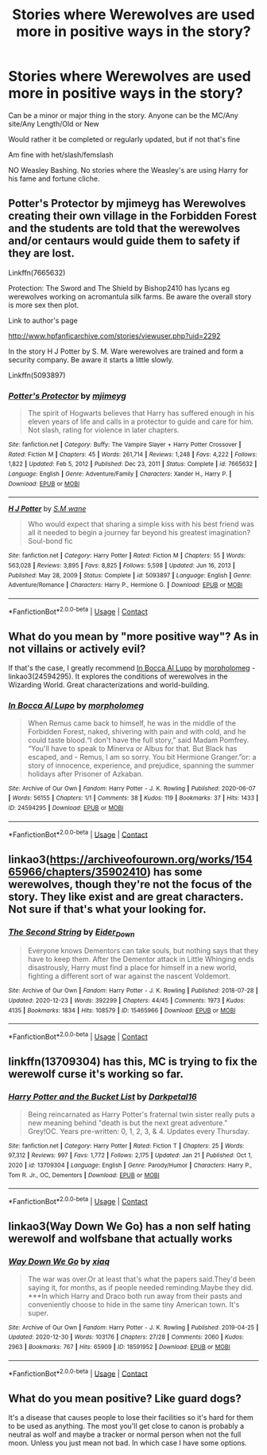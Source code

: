 #+TITLE: Stories where Werewolves are used more in positive ways in the story?

* Stories where Werewolves are used more in positive ways in the story?
:PROPERTIES:
:Author: NotSoSnarky
:Score: 11
:DateUnix: 1611635513.0
:DateShort: 2021-Jan-26
:FlairText: Request
:END:
Can be a minor or major thing in the story. Anyone can be the MC/Any site/Any Length/Old or New

Would rather it be completed or regularly updated, but if not that's fine

Am fine with het/slash/femslash

NO Weasley Bashing. No stories where the Weasley's are using Harry for his fame and fortune cliche.


** Potter's Protector by mjimeyg has Werewolves creating their own village in the Forbidden Forest and the students are told that the werewolves and/or centaurs would guide them to safety if they are lost.

Linkffn(7665632)

Protection: The Sword and The Shield by Bishop2410 has lycans eg werewolves working on acromantula silk farms. Be aware the overall story is more sex then plot.

Link to author's page

[[http://www.hpfanficarchive.com/stories/viewuser.php?uid=2292]]

In the story H J Potter by S. M. Ware werewolves are trained and form a security company. Be aware it starts a little slowly.

Linkffn(5093897)
:PROPERTIES:
:Author: reddog44mag
:Score: 5
:DateUnix: 1611640219.0
:DateShort: 2021-Jan-26
:END:

*** [[https://www.fanfiction.net/s/7665632/1/][*/Potter's Protector/*]] by [[https://www.fanfiction.net/u/1282867/mjimeyg][/mjimeyg/]]

#+begin_quote
  The spirit of Hogwarts believes that Harry has suffered enough in his eleven years of life and calls in a protector to guide and care for him. Not slash, rating for violence in later chapters.
#+end_quote

^{/Site/:} ^{fanfiction.net} ^{*|*} ^{/Category/:} ^{Buffy:} ^{The} ^{Vampire} ^{Slayer} ^{+} ^{Harry} ^{Potter} ^{Crossover} ^{*|*} ^{/Rated/:} ^{Fiction} ^{M} ^{*|*} ^{/Chapters/:} ^{45} ^{*|*} ^{/Words/:} ^{261,714} ^{*|*} ^{/Reviews/:} ^{1,248} ^{*|*} ^{/Favs/:} ^{4,222} ^{*|*} ^{/Follows/:} ^{1,822} ^{*|*} ^{/Updated/:} ^{Feb} ^{5,} ^{2012} ^{*|*} ^{/Published/:} ^{Dec} ^{23,} ^{2011} ^{*|*} ^{/Status/:} ^{Complete} ^{*|*} ^{/id/:} ^{7665632} ^{*|*} ^{/Language/:} ^{English} ^{*|*} ^{/Genre/:} ^{Adventure/Family} ^{*|*} ^{/Characters/:} ^{Xander} ^{H.,} ^{Harry} ^{P.} ^{*|*} ^{/Download/:} ^{[[http://www.ff2ebook.com/old/ffn-bot/index.php?id=7665632&source=ff&filetype=epub][EPUB]]} ^{or} ^{[[http://www.ff2ebook.com/old/ffn-bot/index.php?id=7665632&source=ff&filetype=mobi][MOBI]]}

--------------

[[https://www.fanfiction.net/s/5093897/1/][*/H J Potter/*]] by [[https://www.fanfiction.net/u/1521716/S-M-wane][/S.M wane/]]

#+begin_quote
  Who would expect that sharing a simple kiss with his best friend was all it needed to begin a journey far beyond his greatest imagination? Soul-bond fic
#+end_quote

^{/Site/:} ^{fanfiction.net} ^{*|*} ^{/Category/:} ^{Harry} ^{Potter} ^{*|*} ^{/Rated/:} ^{Fiction} ^{M} ^{*|*} ^{/Chapters/:} ^{55} ^{*|*} ^{/Words/:} ^{563,028} ^{*|*} ^{/Reviews/:} ^{3,895} ^{*|*} ^{/Favs/:} ^{8,825} ^{*|*} ^{/Follows/:} ^{5,598} ^{*|*} ^{/Updated/:} ^{Jun} ^{16,} ^{2013} ^{*|*} ^{/Published/:} ^{May} ^{28,} ^{2009} ^{*|*} ^{/Status/:} ^{Complete} ^{*|*} ^{/id/:} ^{5093897} ^{*|*} ^{/Language/:} ^{English} ^{*|*} ^{/Genre/:} ^{Adventure/Romance} ^{*|*} ^{/Characters/:} ^{Harry} ^{P.,} ^{Hermione} ^{G.} ^{*|*} ^{/Download/:} ^{[[http://www.ff2ebook.com/old/ffn-bot/index.php?id=5093897&source=ff&filetype=epub][EPUB]]} ^{or} ^{[[http://www.ff2ebook.com/old/ffn-bot/index.php?id=5093897&source=ff&filetype=mobi][MOBI]]}

--------------

*FanfictionBot*^{2.0.0-beta} | [[https://github.com/FanfictionBot/reddit-ffn-bot/wiki/Usage][Usage]] | [[https://www.reddit.com/message/compose?to=tusing][Contact]]
:PROPERTIES:
:Author: FanfictionBot
:Score: 1
:DateUnix: 1611640242.0
:DateShort: 2021-Jan-26
:END:


** What do you mean by "more positive way"? As in not villains or actively evil?

If that's the case, I greatly recommend [[https://archiveofourown.org/works/24594295][In Bocca Al Lupo]] by [[https://archiveofourown.org/users/morpholomeg/pseuds/morpholomeg][morpholomeg]] - linkao3(24594295). It explores the conditions of werewolves in the Wizarding World. Great characterizations and world-building.
:PROPERTIES:
:Author: BlueThePineapple
:Score: 3
:DateUnix: 1611641181.0
:DateShort: 2021-Jan-26
:END:

*** [[https://archiveofourown.org/works/24594295][*/In Bocca Al Lupo/*]] by [[https://www.archiveofourown.org/users/morpholomeg/pseuds/morpholomeg][/morpholomeg/]]

#+begin_quote
  When Remus came back to himself, he was in the middle of the Forbidden Forest, naked, shivering with pain and with cold, and he could taste blood.“I don't have the full story,” said Madam Pomfrey. “You'll have to speak to Minerva or Albus for that. But Black has escaped, and - Remus, I am so sorry. You bit Hermione Granger.”or: a story of innocence, experience, and prejudice, spanning the summer holidays after Prisoner of Azkaban.
#+end_quote

^{/Site/:} ^{Archive} ^{of} ^{Our} ^{Own} ^{*|*} ^{/Fandom/:} ^{Harry} ^{Potter} ^{-} ^{J.} ^{K.} ^{Rowling} ^{*|*} ^{/Published/:} ^{2020-06-07} ^{*|*} ^{/Words/:} ^{56155} ^{*|*} ^{/Chapters/:} ^{1/1} ^{*|*} ^{/Comments/:} ^{38} ^{*|*} ^{/Kudos/:} ^{119} ^{*|*} ^{/Bookmarks/:} ^{37} ^{*|*} ^{/Hits/:} ^{1433} ^{*|*} ^{/ID/:} ^{24594295} ^{*|*} ^{/Download/:} ^{[[https://archiveofourown.org/downloads/24594295/In%20Bocca%20Al%20Lupo.epub?updated_at=1604764550][EPUB]]} ^{or} ^{[[https://archiveofourown.org/downloads/24594295/In%20Bocca%20Al%20Lupo.mobi?updated_at=1604764550][MOBI]]}

--------------

*FanfictionBot*^{2.0.0-beta} | [[https://github.com/FanfictionBot/reddit-ffn-bot/wiki/Usage][Usage]] | [[https://www.reddit.com/message/compose?to=tusing][Contact]]
:PROPERTIES:
:Author: FanfictionBot
:Score: 1
:DateUnix: 1611641202.0
:DateShort: 2021-Jan-26
:END:


** linkao3([[https://archiveofourown.org/works/15465966/chapters/35902410]]) has some werewolves, though they're not the focus of the story. They like exist and are great characters. Not sure if that's what your looking for.
:PROPERTIES:
:Author: RobinEgberts
:Score: 3
:DateUnix: 1611648731.0
:DateShort: 2021-Jan-26
:END:

*** [[https://archiveofourown.org/works/15465966][*/The Second String/*]] by [[https://www.archiveofourown.org/users/Eider_Down/pseuds/Eider_Down][/Eider_Down/]]

#+begin_quote
  Everyone knows Dementors can take souls, but nothing says that they have to keep them. After the Dementor attack in Little Whinging ends disastrously, Harry must find a place for himself in a new world, fighting a different sort of war against the nascent Voldemort.
#+end_quote

^{/Site/:} ^{Archive} ^{of} ^{Our} ^{Own} ^{*|*} ^{/Fandom/:} ^{Harry} ^{Potter} ^{-} ^{J.} ^{K.} ^{Rowling} ^{*|*} ^{/Published/:} ^{2018-07-28} ^{*|*} ^{/Updated/:} ^{2020-12-23} ^{*|*} ^{/Words/:} ^{392299} ^{*|*} ^{/Chapters/:} ^{44/45} ^{*|*} ^{/Comments/:} ^{1973} ^{*|*} ^{/Kudos/:} ^{4135} ^{*|*} ^{/Bookmarks/:} ^{1834} ^{*|*} ^{/Hits/:} ^{108579} ^{*|*} ^{/ID/:} ^{15465966} ^{*|*} ^{/Download/:} ^{[[https://archiveofourown.org/downloads/15465966/The%20Second%20String.epub?updated_at=1611282051][EPUB]]} ^{or} ^{[[https://archiveofourown.org/downloads/15465966/The%20Second%20String.mobi?updated_at=1611282051][MOBI]]}

--------------

*FanfictionBot*^{2.0.0-beta} | [[https://github.com/FanfictionBot/reddit-ffn-bot/wiki/Usage][Usage]] | [[https://www.reddit.com/message/compose?to=tusing][Contact]]
:PROPERTIES:
:Author: FanfictionBot
:Score: 1
:DateUnix: 1611648750.0
:DateShort: 2021-Jan-26
:END:


** linkffn(13709304) has this, MC is trying to fix the werewolf curse it's working so far.
:PROPERTIES:
:Author: TheRealZocario
:Score: 2
:DateUnix: 1611648084.0
:DateShort: 2021-Jan-26
:END:

*** [[https://www.fanfiction.net/s/13709304/1/][*/Harry Potter and the Bucket List/*]] by [[https://www.fanfiction.net/u/2697189/Darkpetal16][/Darkpetal16/]]

#+begin_quote
  Being reincarnated as Harry Potter's fraternal twin sister really puts a new meaning behind "death is but the next great adventure." Grey!OC. Years pre-written: 0, 1, 2, 3, & 4. Updates every Thursday.
#+end_quote

^{/Site/:} ^{fanfiction.net} ^{*|*} ^{/Category/:} ^{Harry} ^{Potter} ^{*|*} ^{/Rated/:} ^{Fiction} ^{T} ^{*|*} ^{/Chapters/:} ^{25} ^{*|*} ^{/Words/:} ^{97,312} ^{*|*} ^{/Reviews/:} ^{997} ^{*|*} ^{/Favs/:} ^{1,772} ^{*|*} ^{/Follows/:} ^{2,175} ^{*|*} ^{/Updated/:} ^{Jan} ^{21} ^{*|*} ^{/Published/:} ^{Oct} ^{1,} ^{2020} ^{*|*} ^{/id/:} ^{13709304} ^{*|*} ^{/Language/:} ^{English} ^{*|*} ^{/Genre/:} ^{Parody/Humor} ^{*|*} ^{/Characters/:} ^{Harry} ^{P.,} ^{Tom} ^{R.} ^{Jr.,} ^{OC,} ^{Dementors} ^{*|*} ^{/Download/:} ^{[[http://www.ff2ebook.com/old/ffn-bot/index.php?id=13709304&source=ff&filetype=epub][EPUB]]} ^{or} ^{[[http://www.ff2ebook.com/old/ffn-bot/index.php?id=13709304&source=ff&filetype=mobi][MOBI]]}

--------------

*FanfictionBot*^{2.0.0-beta} | [[https://github.com/FanfictionBot/reddit-ffn-bot/wiki/Usage][Usage]] | [[https://www.reddit.com/message/compose?to=tusing][Contact]]
:PROPERTIES:
:Author: FanfictionBot
:Score: 2
:DateUnix: 1611648103.0
:DateShort: 2021-Jan-26
:END:


** linkao3(Way Down We Go) has a non self hating werewolf and wolfsbane that actually works
:PROPERTIES:
:Author: PlentyFew1762
:Score: 1
:DateUnix: 1611641084.0
:DateShort: 2021-Jan-26
:END:

*** [[https://archiveofourown.org/works/18591952][*/Way Down We Go/*]] by [[https://www.archiveofourown.org/users/xiaq/pseuds/xiaq][/xiaq/]]

#+begin_quote
  The war was over.Or at least that's what the papers said.They'd been saying it, for months, as if people needed reminding.Maybe they did. ***In which Harry and Draco both run away from their pasts and conveniently choose to hide in the same tiny American town. It's super.
#+end_quote

^{/Site/:} ^{Archive} ^{of} ^{Our} ^{Own} ^{*|*} ^{/Fandom/:} ^{Harry} ^{Potter} ^{-} ^{J.} ^{K.} ^{Rowling} ^{*|*} ^{/Published/:} ^{2019-04-25} ^{*|*} ^{/Updated/:} ^{2020-12-30} ^{*|*} ^{/Words/:} ^{103176} ^{*|*} ^{/Chapters/:} ^{27/28} ^{*|*} ^{/Comments/:} ^{2060} ^{*|*} ^{/Kudos/:} ^{2963} ^{*|*} ^{/Bookmarks/:} ^{767} ^{*|*} ^{/Hits/:} ^{65909} ^{*|*} ^{/ID/:} ^{18591952} ^{*|*} ^{/Download/:} ^{[[https://archiveofourown.org/downloads/18591952/Way%20Down%20We%20Go.epub?updated_at=1610290682][EPUB]]} ^{or} ^{[[https://archiveofourown.org/downloads/18591952/Way%20Down%20We%20Go.mobi?updated_at=1610290682][MOBI]]}

--------------

*FanfictionBot*^{2.0.0-beta} | [[https://github.com/FanfictionBot/reddit-ffn-bot/wiki/Usage][Usage]] | [[https://www.reddit.com/message/compose?to=tusing][Contact]]
:PROPERTIES:
:Author: FanfictionBot
:Score: 1
:DateUnix: 1611641106.0
:DateShort: 2021-Jan-26
:END:


** What do you mean positive? Like guard dogs?

It's a disease that causes people to lose their facilities so it's hard for them to be used as anything. The most you'll get close to canon is probably a neutral as wolf and maybe a tracker or normal person when not the full moon. Unless you just mean not bad. In which case I have some options.
:PROPERTIES:
:Author: omnenomnom
:Score: -1
:DateUnix: 1611638303.0
:DateShort: 2021-Jan-26
:END:
